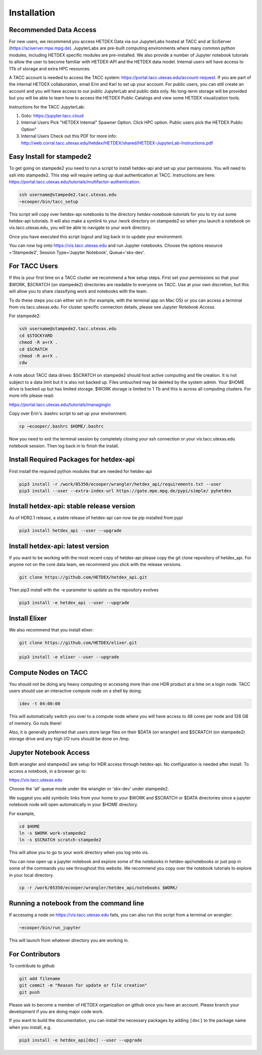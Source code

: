 Installation
============

Recommended Data Access
-----------------------

For new users, we recommend you access HETDEX Data via our JupyterLabs hosted at TACC  and at SciServer (https://sciserver.mpe.mpg.de). JupyterLabs are pre-built computing environments where many common python modules, including HETDEX specific modules are pre-installed. We also provide a number of Jupyter notebook tutorials to allow the user to become familiar with HETDEX-API and the HETDEX data model. Internal users will have access to 1Tb of storage and extra HPC resources.

A TACC account is needed to access the TACC system: https://portal.tacc.utexas.edu/account-request. If you are part of the internal HETDEX collaboration, email Erin and Karl to set up your account. For public users, you can still create an account and you will have access to our public JupyterLab and public data only. No long-term storage will be provided but you will be able to learn how to access the HETDEX Public Catalogs and view some HETDEX visualization tools.

Instructions for the TACC JupyterLab:

1. Goto: https://jupyter.tacc.cloud
2. Internal Users Pick "HETDEX Internal" Spawner Option. Click HPC option. Public users pick the HETDEX Public Option"
3. Internal Users Check out this PDF for more info: http://web.corral.tacc.utexas.edu/hetdex/HETDEX/shared/HETDEX-JupyterLab-Instructions.pdf


Easy Install for stampede2
---------------------------

To get going on stampede2 you need to run a script to install hetdex-api and set up your permissions. You will need to ssh into stampede2. This step will require setting up dual authentication at TACC. Instructions are here: https://portal.tacc.utexas.edu/tutorials/multifactor-authentication. 

.. code-block:: bash

   ssh username@stampede2.tacc.utexas.edu
   ~ecooper/bin/tacc_setup

This script will copy over hetdex-api notebooks to the directory `hetdex-notebook-tutorials` for you to try out some hetdex-api tutorials. It will also make a symlink to your /work directory on stampede2 so when you launch a notebook on vis.tacc.utexas.edu, you will be able to navigate to your work directory.

Once you have executed this script logout and log back in to update your environment.

You can now log onto https://vis.tacc.utexas.edu and run Jupyter notebooks. Choose the options resource ='Stampede2', Session Type='Jupyter Notebook', Queue='skx-dev'.
 

For TACC Users 
---------------

If this is your first time on a TACC cluster we recommend a few setup steps. First set your permissions so that your $WORK, $SCRATCH (on stampede2) directories are readable to everyone on TACC. Use at your own discretion, but this will allow you to share classifying work and notebooks with the team.

To do these steps you can either ssh in (for example, with the terminal app on Mac OS) or you can access a terminal from vis.tacc.utexas.edu. For cluster specific connection details, please see `Jupyter Notebook Access`. 

For stampede2:

.. code-block:: bash

   ssh username@stampede2.tacc.utexas.edu
   cd $STOCKYARD
   chmod -R a+rX .
   cd $SCRATCH
   chmod -R a+rX .
   cdw

A note about TACC data drives: $SCRATCH on stampede2 should host active computing and file creation. It is not subject to a data limit but it is also not backed up. Files untouched may be deleted by the system admin. Your $HOME drive is backed up but has limited storage. $WORK storage is limited to 1 Tb and this is across all computing clusters. For more info please read: 

https://portal.tacc.utexas.edu/tutorials/managingio

Copy over Erin's .bashrc script to set up your environment.

.. code-block:: bash

    cp ~ecooper/.bashrc $HOME/.bashrc

Now you need to exit the terminal session by completely closing your ssh connection or your vis.tacc.utexas.edu notebook session. Then log back in to finish the install.

Install Required Packages for hetdex-api
-----------------------------------------

First install the required python modules that are needed
for hetdex-api

.. code-block:: bash

   pip3 install -r /work/05350/ecooper/wrangler/hetdex_api/requirements.txt --user
   pip3 install --user --extra-index-url https://gate.mpe.mpg.de/pypi/simple/ pyhetdex

Install hetdex-api: stable release version
----------------------------------------------

As of HDR2.1 release, a stable release of hetdex-api can now be pip installed from pypi 

.. code-block:: bash

   pip3 install hetdex_api --user --upgrade


Install hetdex-api: latest version
----------------------------------

If you want to be working with the most recent copy of hetdex-api please copy the git 
clone repository of hetdex_api. For anyone not on the core data team, we recommend you 
stick with the release versions.

.. code-block:: bash
		
   git clone https://github.com/HETDEX/hetdex_api.git

Then pip3 install with the -e parameter to update as the repository evolves

.. code-block:: bash
   
   pip3 install -e hetdex_api --user --upgrade

Install Elixer
--------------

We also recommend that you install elixer:

.. code-block:: bash

    git clone https://github.com/HETDEX/elixer.git

.. code-block:: bash

   pip3 install -e elixer --user --upgrade


Compute Nodes on TACC
---------------------

You should not be doing any heavy computing or accessing more than one HDR product at a time on a login node. TACC users should use an interactive compute node on a shell by doing:

.. code-block:: bash

    idev -t 04:00:00

This will automatically switch you over to a compute node where you will have access to 48 cores per node and 128 GB of memory. Go nuts there!

Also, it is generally preferred that users store large files on their $DATA (on wrangler) and $SCRATCH (on stampede2) storage drive and any high I/O runs should be done on /tmp.


Jupyter Notebook Access
-----------------------

Both wrangler and stampede2 are setup for HDR access through hetdex-api. No configuration is needed after install. To access a notebook, in a browser go to:


https://vis.tacc.utexas.edu

Choose the 'all' queue mode under the wrangler or 'skx-dev' under stampede2.

We suggest you add symbolic links from your home to your $WORK and $SCRATCH or $DATA directories 
since a jupyter notebook node will open automatically in your $HOME directory. 

For example, 

.. code-block:: bash

   cd $HOME
   ln -s $WORK work-stampede2
   ln -s $SCRATCH scratch-stampede2

This will allow you to go to your work directory when you log onto vis.

You can now open up a jupyter notebook and explore some of the notebooks in
hetdex-api/notebooks or just pop in some of the commands you see throughout this website.
We recommend you copy over the notebook tutorials to explore in your local directory.

.. code-block:: bash

    cp -r /work/05350/ecooper/wrangler/hetdex_api/notebooks $WORK/

Running a notebook from the command line
----------------------------------------

If accessing a node on https://vis.tacc.utexas.edu fails, you can also run this 
script from a terminal on wrangler:

.. code-block:: bash

    ~ecooper/bin/run_jupyter

This will launch from whatever directory you are working in. 
    
For Contributors
----------------

To contribute to github

.. code-block:: bash
   
   git add filename
   git commit -m "Reason for update or file creation"
   git push

Please ask to become a member of HETDEX organization on github once you have an account. Please branch your development if you are doing major code work.

If you want to build the documentation, you can install the necessary packages by adding ``[doc]`` to
the package name when you install, e.g.

.. code-block:: bash
   
   pip3 install -e hetdex_api[doc] --user --upgrade



